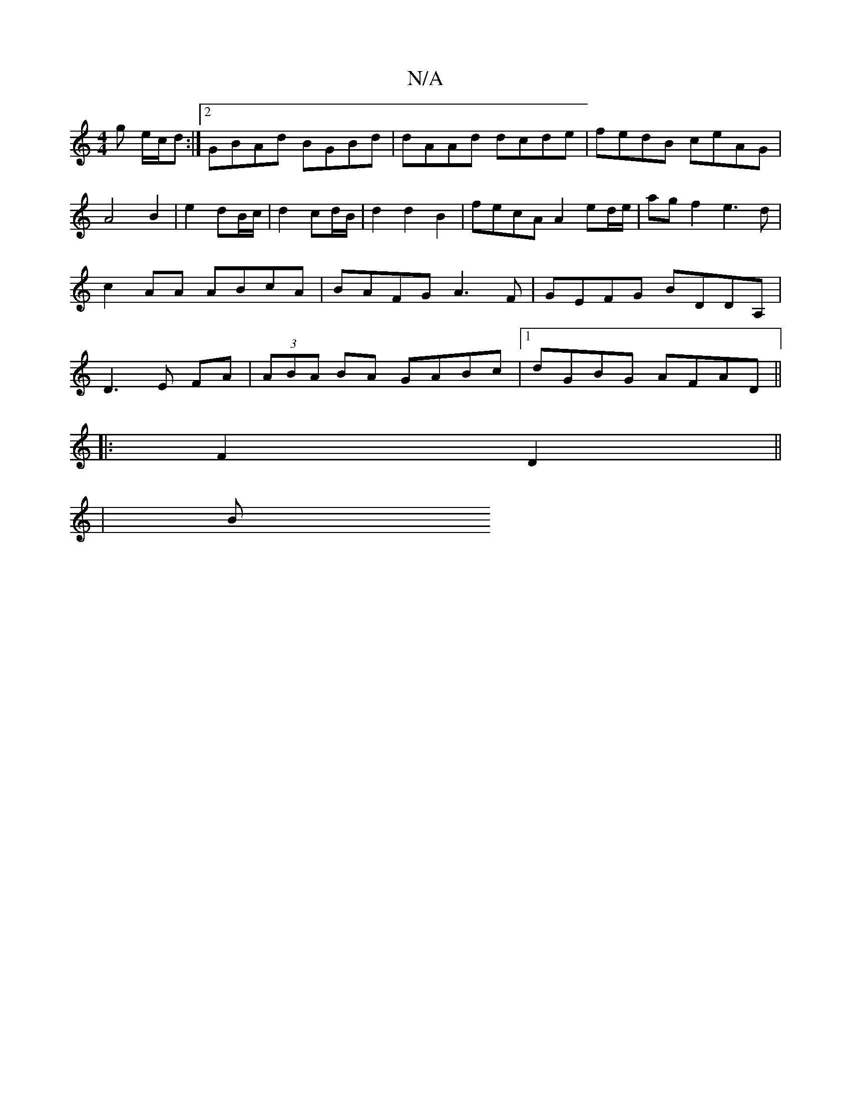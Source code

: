 X:1
T:N/A
M:4/4
R:N/A
K:Cmajor
g e/c/d :|2 GBAd BGBd | dAAd dcde|fedB ceAG|
A4 B2|e2dB/c/|d2 cd/B/ | d2 d2 B2 | fecA A2 ed/e/ | agf2 e3 d | c2 AA ABcA | BAFG A3F | GEFG BDDA, | D3 E FA | (3ABA BA GABc|1 dGBG AFAD ||
|:F2D2||
|: | B